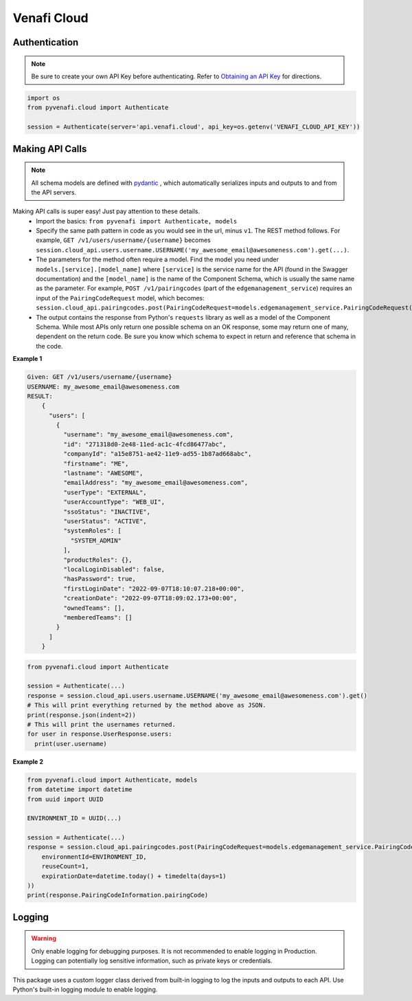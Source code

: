 Venafi Cloud
============

Authentication
--------------

.. note::
   Be sure to create your own API Key before authenticating. Refer to
   `Obtaining an API Key <https://docs.venafi.cloud/api/obtaining-api-key/>`_ for directions.


.. code-block:: python

   import os
   from pyvenafi.cloud import Authenticate

   session = Authenticate(server='api.venafi.cloud', api_key=os.getenv('VENAFI_CLOUD_API_KEY'))


Making API Calls
----------------

.. note::
   All schema models are defined with `pydantic <https://pydantic-docs.helpmanual.io>`_ , which automatically serializes inputs and outputs
   to and from the API servers.

Making API calls is super easy! Just pay attention to these details.
 * Import the basics: ``from pyvenafi import Authenticate, models``
 * Specify the same path pattern in code as you would see in the url, minus ``v1``. The REST method follows. For example,
   ``GET /v1/users/username/{username}`` becomes ``session.cloud_api.users.username.USERNAME('my_awesome_email@awesomeness.com').get(...)``.
 * The parameters for the method often require a model. Find the model you need under ``models.[service].[model_name]`` where ``[service]``
   is the service name for the API (found in the Swagger documentation) and the ``[model_name]`` is the name of the Component Schema, which
   is usually the same name as the parameter. For example, ``POST /v1/pairingcodes`` (part of the ``edgemanagement_service``) requires an input of
   the ``PairingCodeRequest`` model, which becomes:
   ``session.cloud_api.pairingcodes.post(PairingCodeRequest=models.edgemanagement_service.PairingCodeRequest(...))``
 * The output contains the response from Python's ``requests`` library as well as a model of the Component Schema. While most APIs only return one
   possible schema on an OK response, some may return one of many, dependent on the return code. Be sure you know which schema to expect in return
   and reference that schema in the code.

**Example 1**

.. code-block:: text

    Given: GET /v1/users/username/{username}
    USERNAME: my_awesome_email@awesomeness.com
    RESULT:
        {
          "users": [
            {
              "username": "my_awesome_email@awesomeness.com",
              "id": "271318d0-2e48-11ed-ac1c-4fcd86477abc",
              "companyId": "a15e8751-ae42-11e9-ad55-1b87ad668abc",
              "firstname": "ME",
              "lastname": "AWESOME",
              "emailAddress": "my_awesome_email@awesomeness.com",
              "userType": "EXTERNAL",
              "userAccountType": "WEB_UI",
              "ssoStatus": "INACTIVE",
              "userStatus": "ACTIVE",
              "systemRoles": [
                "SYSTEM_ADMIN"
              ],
              "productRoles": {},
              "localLoginDisabled": false,
              "hasPassword": true,
              "firstLoginDate": "2022-09-07T18:10:07.218+00:00",
              "creationDate": "2022-09-07T18:09:02.173+00:00",
              "ownedTeams": [],
              "memberedTeams": []
            }
          ]
        }

.. code-block:: python

    from pyvenafi.cloud import Authenticate

    session = Authenticate(...)
    response = session.cloud_api.users.username.USERNAME('my_awesome_email@awesomeness.com').get()
    # This will print everything returned by the method above as JSON.
    print(response.json(indent=2))
    # This will print the usernames returned.
    for user in response.UserResponse.users:
      print(user.username)

**Example 2**

.. code-block:: python

   from pyvenafi.cloud import Authenticate, models
   from datetime import datetime
   from uuid import UUID

   ENVIRONMENT_ID = UUID(...)

   session = Authenticate(...)
   response = session.cloud_api.pairingcodes.post(PairingCodeRequest=models.edgemanagement_service.PairingCodeRequest(
       environmentId=ENVIRONMENT_ID,
       reuseCount=1,
       expirationDate=datetime.today() + timedelta(days=1)
   ))
   print(response.PairingCodeInformation.pairingCode)


Logging
-------

.. warning::

    Only enable logging for debugging purposes. It is not recommended to enable logging in Production. Logging can
    potentially log sensitive information, such as private keys or credentials.

This package uses a custom logger class derived from built-in logging to log the inputs and outputs to each API. Use Python's built-in logging
module to enable logging.

